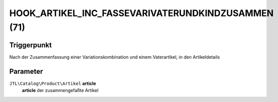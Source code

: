 HOOK_ARTIKEL_INC_FASSEVARIVATERUNDKINDZUSAMMEN (71)
===================================================

Triggerpunkt
""""""""""""

Nach der Zusammenfassung einer Variationskombination und einem Vaterartikel, in den Artikeldetails

Parameter
"""""""""

``JTL\Catalog\Product\Artikel`` **article**
    **article** der zusammengefaßte Artikel
